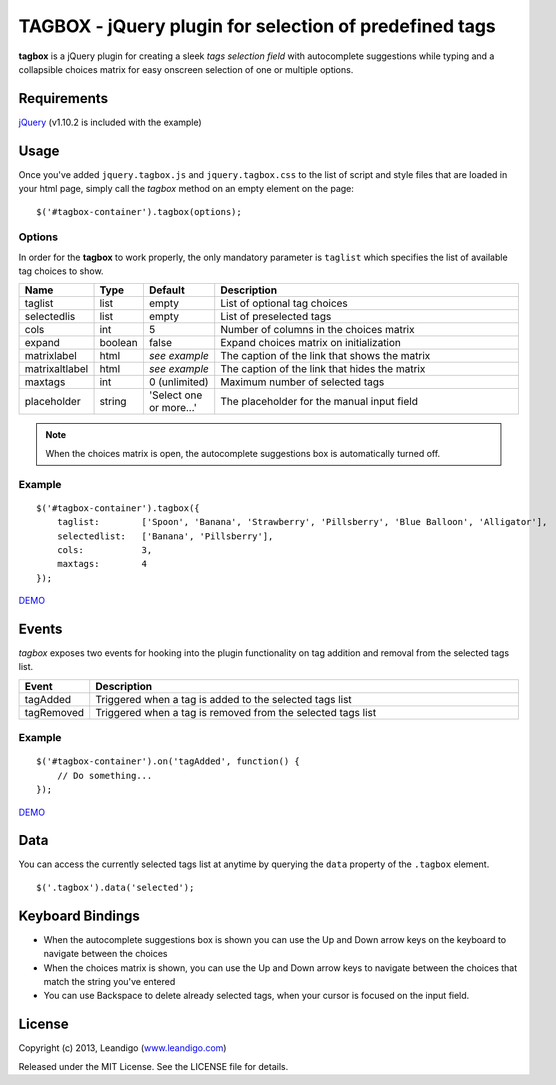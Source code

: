 TAGBOX - jQuery plugin for selection of predefined tags
=======================================================

**tagbox** is a jQuery plugin for creating a sleek *tags selection field* with autocomplete suggestions
while typing and a collapsible choices matrix for easy onscreen selection of one or multiple options.

Requirements
------------
`jQuery <http://jquery.com/>`_ (v1.10.2 is included with the example)


Usage
-----

Once you've added ``jquery.tagbox.js`` and ``jquery.tagbox.css`` to the list of script and style files that are loaded in your html page,
simply call the *tagbox* method on an empty element on the page:
::

    $('#tagbox-container').tagbox(options);

Options
~~~~~~~

In order for the **tagbox** to work properly, the only mandatory parameter is ``taglist`` which specifies the list of available tag choices to show.

.. csv-table::
   :header: "Name", "Type", "Default", "Description"
   :widths: 20, 10, 40, 200

   "taglist",      "list",   "empty", "List of optional tag choices"
   "selectedlis", "list",   "empty", "List of preselected tags"
   "cols",         "int",     5,      "Number of columns in the choices matrix"
   "expand",       "boolean", false,  "Expand choices matrix on initialization"
   "matrixlabel",  "html",    *see example*, "The caption of the link that shows the matrix"
   "matrixaltlabel",  "html",    *see example*, "The caption of the link that hides the matrix"
   "maxtags",       "int", 0 (unlimited),  "Maximum number of selected tags"
   "placeholder", "string", 'Select one or more...', "The placeholder for the manual input field"

.. note:: When the choices matrix is open, the autocomplete suggestions box is automatically turned off.

Example
~~~~~~~
::

    $('#tagbox-container').tagbox({
        taglist:        ['Spoon', 'Banana', 'Strawberry', 'Pillsberry', 'Blue Balloon', 'Alligator'],
        selectedlist:   ['Banana', 'Pillsberry'],
        cols:           3,
        maxtags:        4
    });



`DEMO <http://leandigo.com/tagbox/>`_

Events
------

*tagbox* exposes two events for hooking into the plugin functionality on tag addition and removal from the selected tags list.

.. csv-table::
   :header: "Event", "Description"
   :widths: 15, 300

   "tagAdded", "Triggered when a tag is added to the selected tags list"
   "tagRemoved", "Triggered when a tag is removed from the selected tags list"

Example
~~~~~~~
::

    $('#tagbox-container').on('tagAdded', function() {
        // Do something...
    });

`DEMO <http://leandigo.github.io/tagbox/>`_

Data
----

You can access the currently selected tags list at anytime by querying the ``data`` property of the ``.tagbox`` element.
::

    $('.tagbox').data('selected');


Keyboard Bindings
-----------------

* When the autocomplete suggestions box is shown you can use the Up and Down arrow keys on the keyboard to navigate between the choices
* When the choices matrix is shown, you can use the Up and Down arrow keys to navigate between the choices that match the string you've entered
* You can use Backspace to delete already selected tags, when your cursor is focused on the input field.

License
-------
Copyright (c) 2013, Leandigo (|leandigo|_)

Released under the MIT License. See the LICENSE file for details.

.. |leandigo| replace:: www.leandigo.com
.. _leandigo: http://www.leandigo.com